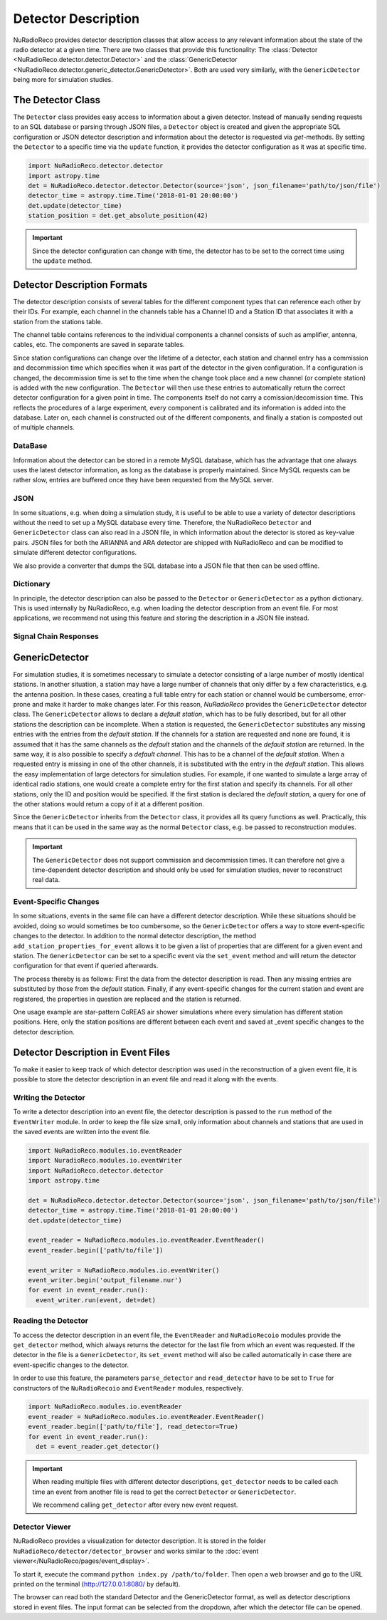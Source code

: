 Detector Description
=========================================
NuRadioReco provides detector description classes that allow access to any
relevant information about the state of the radio detector at a given time.
There are two classes that provide this functionality: The
:class:`Detector <NuRadioReco.detector.detector.Detector>` and the
:class:`GenericDetector <NuRadioReco.detector.generic_detector.GenericDetector>`.
Both are used very similarly, with the ``GenericDetector`` being more for
simulation studies.



The Detector Class
-----------------------------
The ``Detector`` class provides easy access to information about a given detector.
Instead of manually sending requests to an SQL database or parsing through
JSON files, a ``Detector`` object is created and given the appropriate SQL
configuration or JSON detector description and information about the detector
is requested via *get*-methods. By setting the ``Detector`` to a specific time
via the ``update`` function, it provides the detector configuration as it was
at  specific time.

.. code-block:: python

  import NuRadioReco.detector.detector
  import astropy.time
  det = NuRadioReco.detector.detector.Detector(source='json', json_filename='path/to/json/file')
  detector_time = astropy.time.Time('2018-01-01 20:00:00')
  det.update(detector_time)
  station_position = det.get_absolute_position(42)

.. Important:: Since the detector configuration can change with time, the detector has to be set to the correct time using the ``update`` method.


Detector Description Formats
-----------------------------
The detector description consists of several tables for the different component
types that can reference each other by their IDs. For example, each channel
in the channels table has a Channel ID and a Station ID that associates it
with a station from the stations table.

The channel table contains references to the individual components a channel consists of such as amplifier, antenna, cables, etc.
The components are saved in separate tables.

Since station configurations can change over the lifetime of a detector, each station and channel entry
has a commission and decommission time which specifies when it was part of the
detector in the given configuration. If a configuration is changed, the decommission
time is set to the time when the change took place and a new channel (or complete station) is added
with the new configuration. The ``Detector`` will then use these entries to
automatically return the correct detector configuration for a given point in time.
The components itself do not carry a comission/decomission time. This reflects the procedures of a large experiment,
every component is calibrated and its information is added into the database. Later on, each channel is constructed out
of the different components, and finally a station is composted out of multiple channels.



DataBase
_______________

Information about the detector can be stored in a remote MySQL database, which has
the advantage that one always uses the latest detector information, as long as the
database is properly maintained. Since MySQL requests can be rather slow, entries
are buffered once they have been requested from the MySQL server.

JSON
_______________
In some situations, e.g. when doing a simulation study, it is useful to be able
to use a variety of detector descriptions without the need to set up a MySQL database
every time. Therefore, the NuRadioReco ``Detector`` and ``GenericDetector`` class
can also read in a JSON file, in which information about the detector is stored
as key-value pairs. JSON files for both the ARIANNA and ARA detector are shipped
with NuRadioReco and can be modified to simulate different detector configurations.

We also provide a converter that dumps the SQL database into a JSON file that then can be used offline.


Dictionary
_______________
In principle, the detector description can also be passed to the ``Detector``
or ``GenericDetector`` as a python dictionary. This is used internally by NuRadioReco,
e.g. when loading the detector description from an event file. For most applications,
we recommend not using this feature and storing the description in a JSON file instead.

Signal Chain Responses
_______________________

GenericDetector
----------------------------

For simulation studies, it is sometimes necessary to simulate a detector
consisting of a large number of mostly identical stations. In another situation,
a station may have a large number of channels that only differ by a few characteristics,
e.g. the antenna position. In these cases, creating a full table entry for each
station or channel would be cumbersome, error-prone and make it harder to make
changes later.
For this reason, *NuRadioReco* provides the ``GenericDetector`` detector class.
The ``GenericDetector`` allows to declare a *default station*, which has to be fully
described, but for all other stations the description can be incomplete.
When a station is requested, the  ``GenericDetector`` substitutes any
missing entries with the entries from the *default station*. If the channels for
a station are requested and none are found, it is assumed that it has the same
channels as the *default* station and the channels of the *default station* are
returned.
In the same way, it is also possible to specify a *default channel*. This
has to be a channel of the *default station*. When a requested entry is missing
in one of the other channels, it is substituted with the entry in the *default station*.
This allows the easy implementation of large detectors for simulation studies.
For example, if one wanted to simulate a large array of identical radio stations,
one would create a complete entry for the first station and specify its channels.
For all other stations, only the ID and position would be specified.
If the first station is declared the *default station*, a query for one of the
other stations would return a copy of it at a different position.

Since the ``GenericDetector`` inherits from the ``Detector`` class, it provides
all its query functions as well. Practically, this means that it can be used
in the same way as the normal ``Detector`` class, e.g. be passed to reconstruction
modules.

.. Important:: The ``GenericDetector`` does not support commission and decommission times.
  It can therefore not give a time-dependent detector description and should only be used
  for simulation studies, never to reconstruct real data.

Event-Specific Changes
______________________
In some situations, events in the same file can have a different detector description.
While these situations should be avoided, doing so would sometimes be too cumbersome,
so the ``GenericDetector`` offers a way to store event-specific changes to the
detector.
In addition to the normal detector description, the method ``add_station_properties_for_event``
allows it to be given a list of properties that are different for a given event
and station. The ``GenericDetector`` can be set to a specific event via the
``set_event`` method and will return the detector configuration for that event
if queried afterwards.

The process thereby is as follows: First the data from the detector description
is read. Then any missing entries are substituted by those from the *default*
station. Finally, if any event-specific changes for the current station and event are
registered, the properties in question are replaced and the station is returned.

One usage example are star-pattern CoREAS air shower simulations where every simulation has different station positions.
Here, only the station positions are different between each event and saved at _event specific changes to the detector
description.

Detector Description in Event Files
-----------------------------------
To make it easier to keep track of which detector description was used in the reconstruction
of a given event file, it is possible to store the detector description in an
event file and read it along with the events.

Writing the Detector
____________________
To write a detector description into an event file, the detector description
is passed to the ``run`` method of the ``EventWriter`` module. In order to
keep the file size small, only information about channels and stations that
are used in the saved events are written into the event file.

.. code-block:: python

  import NuRadioReco.modules.io.eventReader
  import NuradioReco.modules.io.eventWriter
  import NuRadioReco.detector.detector
  import astropy.time

  det = NuRadioReco.detector.detector.Detector(source='json', json_filename='path/to/json/file')
  detector_time = astropy.time.Time('2018-01-01 20:00:00')
  det.update(detector_time)

  event_reader = NuRadioReco.modules.io.eventReader.EventReader()
  event_reader.begin(['path/to/file'])

  event_writer = NuRadioReco.modules.io.eventWriter()
  event_writer.begin('output_filename.nur')
  for event in event_reader.run():
    event_writer.run(event, det=det)

Reading the Detector
____________________
To access the detector description in an event file, the ``EventReader`` and
``NuRadioRecoio`` modules provide the ``get_detector`` method, which always
returns the detector for the last file from which an event was requested. If
the detector in the file is a ``GenericDetector``, its ``set_event`` method
will also be called automatically in case there are event-specific changes to
the detector.

In order to use this feature, the parameters ``parse_detector`` and ``read_detector``
have to be set to ``True`` for  constructors of the ``NuRadioRecoio`` and
``EventReader`` modules, respectively.

.. code-block:: python

  import NuRadioReco.modules.io.eventReader
  event_reader = NuRadioReco.modules.io.eventReader.EventReader()
  event_reader.begin(['path/to/file'], read_detector=True)
  for event in event_reader.run():
    det = event_reader.get_detector()

.. Important:: When reading multiple files with different detector descriptions, ``get_detector`` needs to be called
 each time an event from another file is read to get the correct ``Detector`` or ``GenericDetector``.

 We recommend calling ``get_detector`` after every new event request.

Detector Viewer
_________________
NuRadioReco provides a visualization for detector description. It is stored in the folder
``NuRadioReco/detector/detector_browser`` and works similar to the :doc:`event viewer</NuRadioReco/pages/event_display>`.

To start it, execute the command ``python index.py /path/to/folder``. Then open
a web browser and go to the URL printed on the terminal (http://127.0.0.1:8080/
by default).

The browser can read both the standard Detector and the GenericDetector format,
as well as detector descriptions stored in event files. The input format can
be selected from the dropdown, after which the detector file can be opened.
